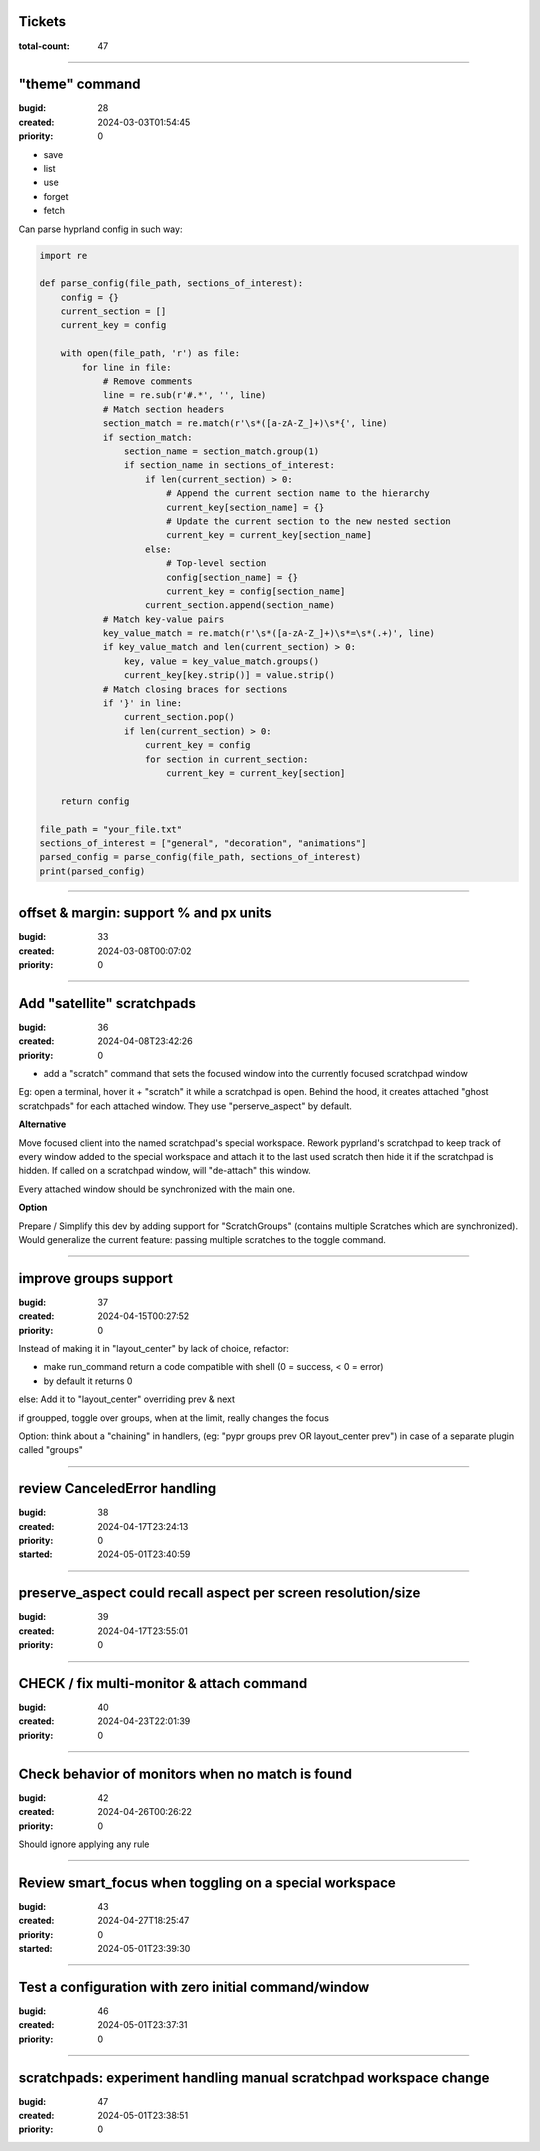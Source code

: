 Tickets
=======

:total-count: 47

--------------------------------------------------------------------------------

"theme" command
===============

:bugid: 28
:created: 2024-03-03T01:54:45
:priority: 0

- save
- list
- use
- forget
- fetch

Can parse hyprland config in such way:

.. code:: python

    import re

    def parse_config(file_path, sections_of_interest):
        config = {}
        current_section = []
        current_key = config

        with open(file_path, 'r') as file:
            for line in file:
                # Remove comments
                line = re.sub(r'#.*', '', line)
                # Match section headers
                section_match = re.match(r'\s*([a-zA-Z_]+)\s*{', line)
                if section_match:
                    section_name = section_match.group(1)
                    if section_name in sections_of_interest:
                        if len(current_section) > 0:
                            # Append the current section name to the hierarchy
                            current_key[section_name] = {}
                            # Update the current section to the new nested section
                            current_key = current_key[section_name]
                        else:
                            # Top-level section
                            config[section_name] = {}
                            current_key = config[section_name]
                        current_section.append(section_name)
                # Match key-value pairs
                key_value_match = re.match(r'\s*([a-zA-Z_]+)\s*=\s*(.+)', line)
                if key_value_match and len(current_section) > 0:
                    key, value = key_value_match.groups()
                    current_key[key.strip()] = value.strip()
                # Match closing braces for sections
                if '}' in line:
                    current_section.pop()
                    if len(current_section) > 0:
                        current_key = config
                        for section in current_section:
                            current_key = current_key[section]

        return config

    file_path = "your_file.txt"
    sections_of_interest = ["general", "decoration", "animations"]
    parsed_config = parse_config(file_path, sections_of_interest)
    print(parsed_config)

--------------------------------------------------------------------------------

offset & margin: support % and px units
=======================================

:bugid: 33
:created: 2024-03-08T00:07:02
:priority: 0

--------------------------------------------------------------------------------

Add "satellite" scratchpads
===========================

:bugid: 36
:created: 2024-04-08T23:42:26
:priority: 0

- add a "scratch" command that sets the focused window into the currently focused scratchpad window

Eg: open a terminal, hover it + "scratch" it while a scratchpad is open.
Behind the hood, it creates attached "ghost scratchpads" for each attached window. They use "perserve_aspect" by default.

**Alternative**

Move focused client into the named scratchpad's special workspace.
Rework pyprland's scratchpad to keep track of every window added to the special workspace and attach it to the last used scratch then hide it if the scratchpad is hidden.
If called on a scratchpad window, will "de-attach" this window.

Every attached window should be synchronized with the main one.


**Option**

Prepare / Simplify this dev by adding support for "ScratchGroups" (contains multiple Scratches which are synchronized).
Would generalize the current feature: passing multiple scratches to the toggle command.

--------------------------------------------------------------------------------

improve groups support
======================

:bugid: 37
:created: 2024-04-15T00:27:52
:priority: 0

Instead of making it in "layout_center" by lack of choice, refactor:

- make run_command return a code compatible with shell (0 = success, < 0 = error)
- by default it returns 0

else: Add it to "layout_center" overriding prev & next

if groupped, toggle over groups, when at the limit, really changes the focus

Option: think about a "chaining" in handlers, (eg: "pypr groups prev OR layout_center prev") in case of a separate plugin called "groups"

--------------------------------------------------------------------------------

review CanceledError handling
=============================

:bugid: 38
:created: 2024-04-17T23:24:13
:priority: 0
:started: 2024-05-01T23:40:59

--------------------------------------------------------------------------------

preserve_aspect could recall aspect per screen resolution/size
==============================================================

:bugid: 39
:created: 2024-04-17T23:55:01
:priority: 0

--------------------------------------------------------------------------------

CHECK / fix multi-monitor & attach command
==========================================

:bugid: 40
:created: 2024-04-23T22:01:39
:priority: 0

--------------------------------------------------------------------------------

Check behavior of monitors when no match is found
=================================================

:bugid: 42
:created: 2024-04-26T00:26:22
:priority: 0

Should ignore applying any rule

--------------------------------------------------------------------------------

Review smart_focus when toggling on a special workspace
=======================================================

:bugid: 43
:created: 2024-04-27T18:25:47
:priority: 0
:started: 2024-05-01T23:39:30

--------------------------------------------------------------------------------

Test a configuration with zero initial command/window
=====================================================

:bugid: 46
:created: 2024-05-01T23:37:31
:priority: 0

--------------------------------------------------------------------------------

scratchpads: experiment handling manual scratchpad workspace change
===================================================================

:bugid: 47
:created: 2024-05-01T23:38:51
:priority: 0
